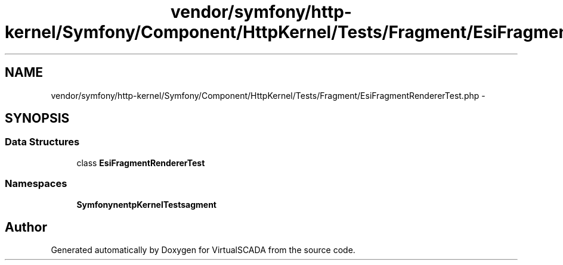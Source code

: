.TH "vendor/symfony/http-kernel/Symfony/Component/HttpKernel/Tests/Fragment/EsiFragmentRendererTest.php" 3 "Tue Apr 14 2015" "Version 1.0" "VirtualSCADA" \" -*- nroff -*-
.ad l
.nh
.SH NAME
vendor/symfony/http-kernel/Symfony/Component/HttpKernel/Tests/Fragment/EsiFragmentRendererTest.php \- 
.SH SYNOPSIS
.br
.PP
.SS "Data Structures"

.in +1c
.ti -1c
.RI "class \fBEsiFragmentRendererTest\fP"
.br
.in -1c
.SS "Namespaces"

.in +1c
.ti -1c
.RI " \fBSymfony\\Component\\HttpKernel\\Tests\\Fragment\fP"
.br
.in -1c
.SH "Author"
.PP 
Generated automatically by Doxygen for VirtualSCADA from the source code\&.
